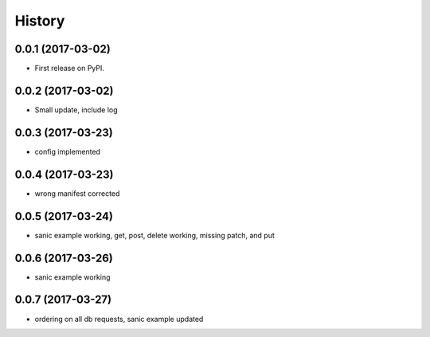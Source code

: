 =======
History
=======

0.0.1 (2017-03-02)
------------------

* First release on PyPI.

0.0.2 (2017-03-02)
------------------

* Small update, include log

0.0.3 (2017-03-23)
------------------

* config implemented

0.0.4 (2017-03-23)
------------------

* wrong manifest corrected

0.0.5 (2017-03-24)
------------------

* sanic example working, get, post, delete working, missing patch, and put

0.0.6 (2017-03-26)
------------------

* sanic example working

0.0.7 (2017-03-27)
------------------

* ordering on all db requests, sanic example updated

